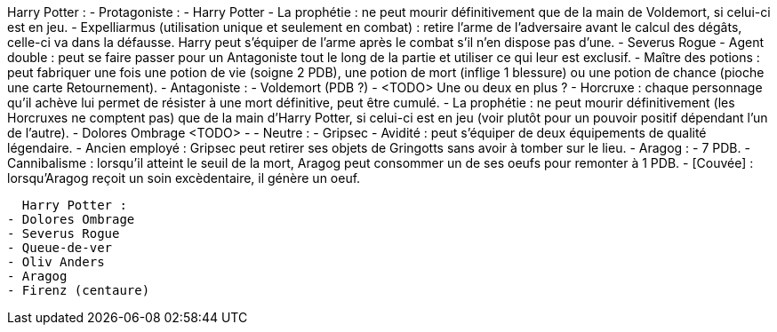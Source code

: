 Harry Potter :
  - Protagoniste :
    - Harry Potter
      - La prophétie : ne peut mourir définitivement que de la main de Voldemort, si celui-ci est en jeu.
      - Expelliarmus (utilisation unique et seulement en combat) : retire l'arme de l'adversaire avant le calcul des dégâts, celle-ci va dans la défausse. Harry peut s'équiper de l'arme après le combat s'il n'en dispose pas d'une.
    - Severus Rogue
      - Agent double : peut se faire passer pour un Antagoniste tout le long de la partie et utiliser ce qui leur est exclusif.
      - Maître des potions : peut fabriquer une fois une potion de vie (soigne 2 PDB), une potion de mort (inflige 1 blessure) ou une potion de chance (pioche une carte Retournement).
  - Antagoniste :
    - Voldemort (PDB ?)
      - <TODO> Une ou deux en plus ?
      - Horcruxe : chaque personnage qu'il achève lui permet de résister à une mort définitive, peut être cumulé.
      - La prophétie : ne peut mourir définitivement (les Horcruxes ne comptent pas) que de la main d'Harry Potter, si celui-ci est en jeu (voir plutôt pour un pouvoir positif dépendant l'un de l'autre).
    - Dolores Ombrage <TODO>
      -
  - Neutre :
    - Gripsec
      - Avidité : peut s'équiper de deux équipements de qualité légendaire.
      - Ancien employé : Gripsec peut retirer ses objets de Gringotts sans avoir à tomber sur le lieu.
    - Aragog :
      - 7 PDB.
      - Cannibalisme : lorsqu'il atteint le seuil de la mort, Aragog peut consommer un de ses oeufs pour remonter à 1 PDB.
      - [Couvée] : lorsqu'Aragog reçoit un soin excèdentaire, il génère un oeuf.










  Harry Potter :
- Dolores Ombrage
- Severus Rogue
- Queue-de-ver
- Oliv Anders
- Aragog
- Firenz (centaure)

